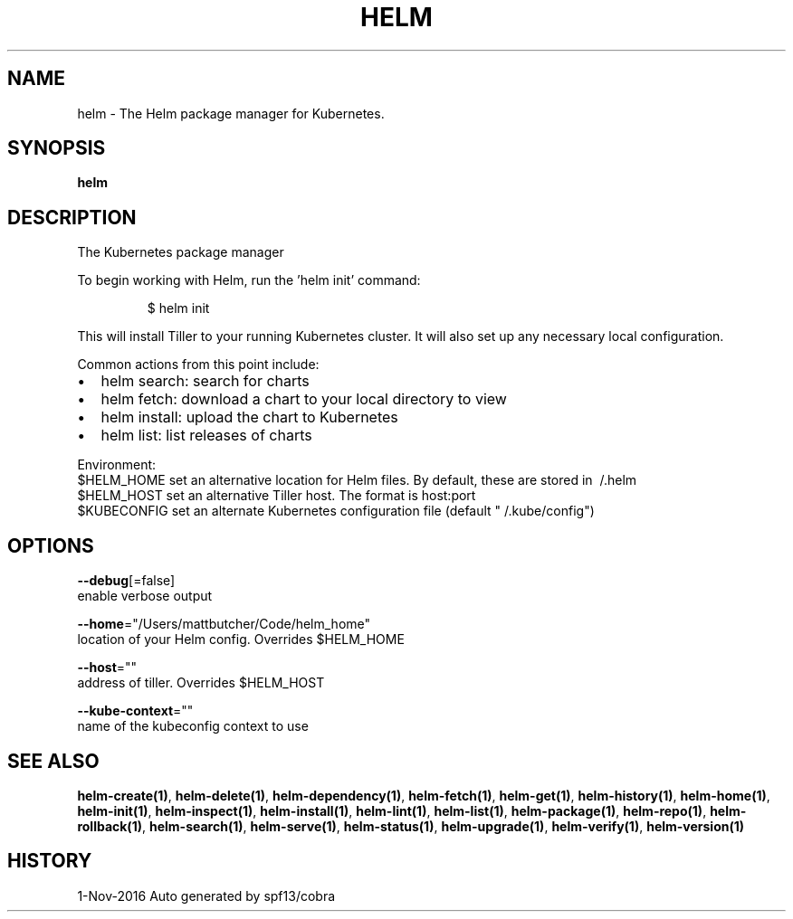 .TH "HELM" "1" "Nov 2016" "Auto generated by spf13/cobra" "" 
.nh
.ad l


.SH NAME
.PP
helm \- The Helm package manager for Kubernetes.


.SH SYNOPSIS
.PP
\fBhelm\fP


.SH DESCRIPTION
.PP
The Kubernetes package manager

.PP
To begin working with Helm, run the 'helm init' command:

.PP
.RS

.nf
$ helm init

.fi
.RE

.PP
This will install Tiller to your running Kubernetes cluster.
It will also set up any necessary local configuration.

.PP
Common actions from this point include:
.IP \(bu 2
helm search:    search for charts
.IP \(bu 2
helm fetch:     download a chart to your local directory to view
.IP \(bu 2
helm install:   upload the chart to Kubernetes
.IP \(bu 2
helm list:      list releases of charts

.PP
Environment:
  $HELM\_HOME      set an alternative location for Helm files. By default, these are stored in \~/.helm
  $HELM\_HOST      set an alternative Tiller host. The format is host:port
  $KUBECONFIG     set an alternate Kubernetes configuration file (default "\~/.kube/config")


.SH OPTIONS
.PP
\fB\-\-debug\fP[=false]
    enable verbose output

.PP
\fB\-\-home\fP="/Users/mattbutcher/Code/helm\_home"
    location of your Helm config. Overrides $HELM\_HOME

.PP
\fB\-\-host\fP=""
    address of tiller. Overrides $HELM\_HOST

.PP
\fB\-\-kube\-context\fP=""
    name of the kubeconfig context to use


.SH SEE ALSO
.PP
\fBhelm\-create(1)\fP, \fBhelm\-delete(1)\fP, \fBhelm\-dependency(1)\fP, \fBhelm\-fetch(1)\fP, \fBhelm\-get(1)\fP, \fBhelm\-history(1)\fP, \fBhelm\-home(1)\fP, \fBhelm\-init(1)\fP, \fBhelm\-inspect(1)\fP, \fBhelm\-install(1)\fP, \fBhelm\-lint(1)\fP, \fBhelm\-list(1)\fP, \fBhelm\-package(1)\fP, \fBhelm\-repo(1)\fP, \fBhelm\-rollback(1)\fP, \fBhelm\-search(1)\fP, \fBhelm\-serve(1)\fP, \fBhelm\-status(1)\fP, \fBhelm\-upgrade(1)\fP, \fBhelm\-verify(1)\fP, \fBhelm\-version(1)\fP


.SH HISTORY
.PP
1\-Nov\-2016 Auto generated by spf13/cobra
